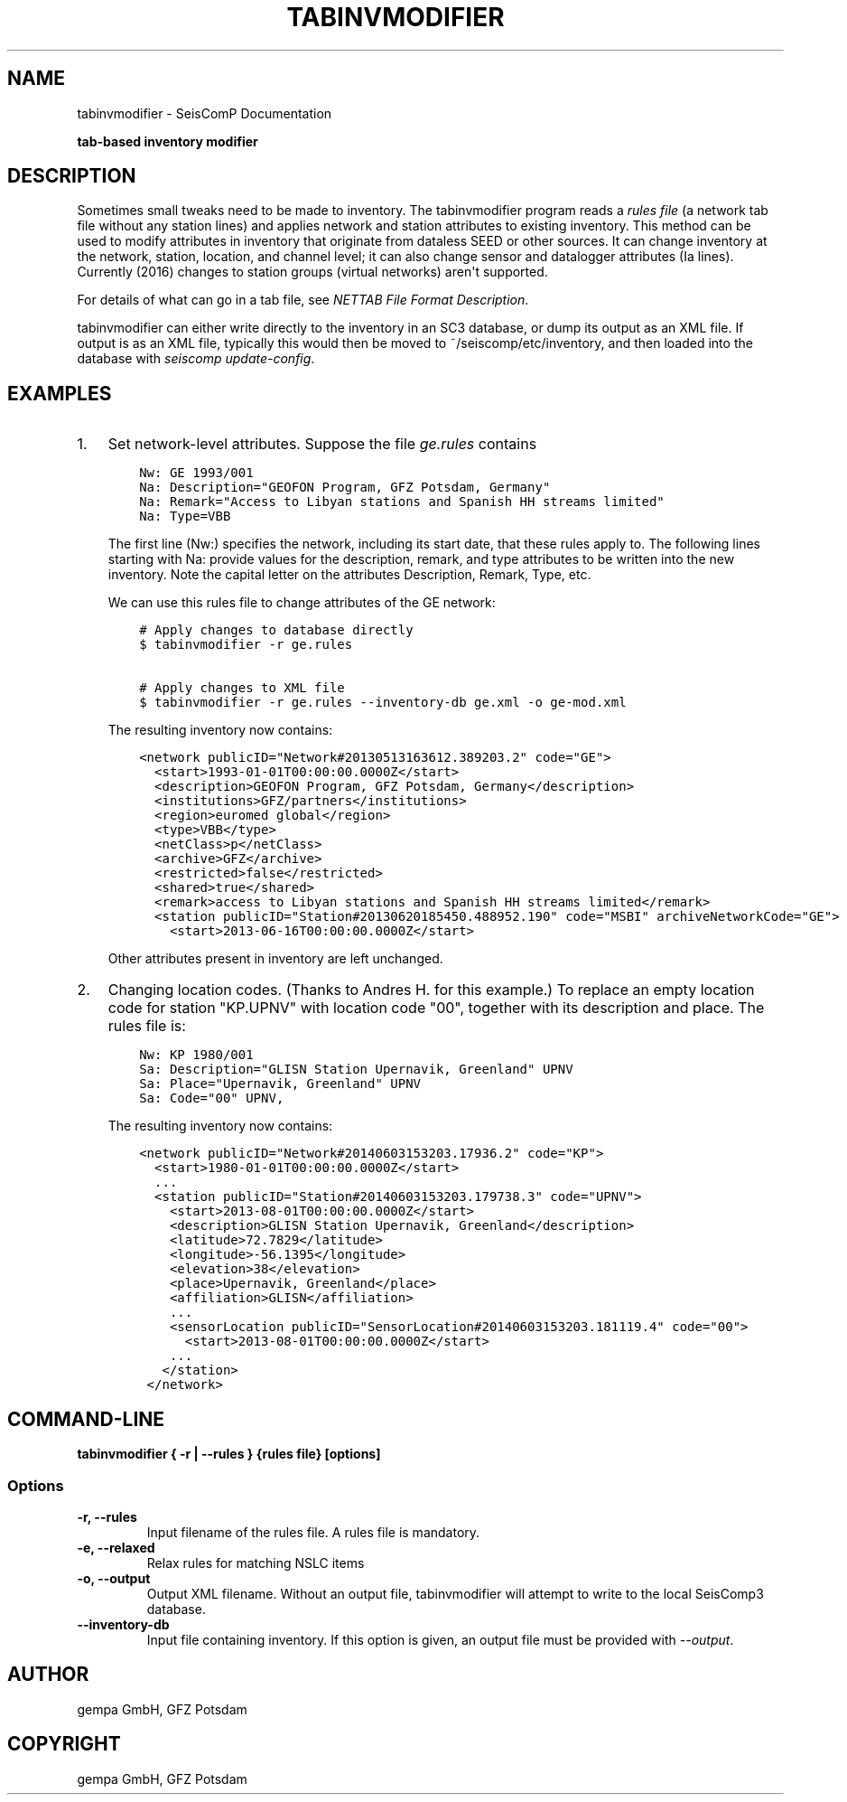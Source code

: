 .\" Man page generated from reStructuredText.
.
.TH "TABINVMODIFIER" "1" "Jun 01, 2022" "4.10.0" "SeisComP"
.SH NAME
tabinvmodifier \- SeisComP Documentation
.
.nr rst2man-indent-level 0
.
.de1 rstReportMargin
\\$1 \\n[an-margin]
level \\n[rst2man-indent-level]
level margin: \\n[rst2man-indent\\n[rst2man-indent-level]]
-
\\n[rst2man-indent0]
\\n[rst2man-indent1]
\\n[rst2man-indent2]
..
.de1 INDENT
.\" .rstReportMargin pre:
. RS \\$1
. nr rst2man-indent\\n[rst2man-indent-level] \\n[an-margin]
. nr rst2man-indent-level +1
.\" .rstReportMargin post:
..
.de UNINDENT
. RE
.\" indent \\n[an-margin]
.\" old: \\n[rst2man-indent\\n[rst2man-indent-level]]
.nr rst2man-indent-level -1
.\" new: \\n[rst2man-indent\\n[rst2man-indent-level]]
.in \\n[rst2man-indent\\n[rst2man-indent-level]]u
..
.sp
\fBtab\-based inventory modifier\fP
.SH DESCRIPTION
.sp
Sometimes small tweaks need to be made to inventory.
The tabinvmodifier program reads a \fIrules file\fP (a network tab file without any station lines) and applies network and station attributes to existing inventory. This method can be used to modify attributes in inventory that originate from dataless SEED or other sources. It can change inventory at the network, station, location, and channel level; it can also change sensor and datalogger attributes (Ia lines).
Currently (2016) changes to station groups (virtual networks) aren\(aqt supported.
.sp
For details of what can go in a tab file, see
\fI\%NETTAB File Format Description\fP\&.
.sp
tabinvmodifier can either write directly to the inventory in an SC3 database, or dump its output as an XML file.
If output is as an XML file, typically this would then be moved to ~/seiscomp/etc/inventory, and then loaded into the database with \fIseiscomp update\-config\fP\&.
.SH EXAMPLES
.INDENT 0.0
.IP 1. 3
Set network\-level attributes. Suppose the file \fIge.rules\fP contains
.INDENT 3.0
.INDENT 3.5
.sp
.nf
.ft C
Nw: GE 1993/001
Na: Description="GEOFON Program, GFZ Potsdam, Germany"
Na: Remark="Access to Libyan stations and Spanish HH streams limited"
Na: Type=VBB
.ft P
.fi
.UNINDENT
.UNINDENT
.sp
The first line (Nw:) specifies the network, including its start date, that these rules apply to.
The following lines starting with Na: provide values for the description, remark, and type attributes to be written into the new inventory.
Note the capital letter on the attributes Description, Remark, Type, etc.
.sp
We can use this rules file to change attributes of the GE network:
.INDENT 3.0
.INDENT 3.5
.sp
.nf
.ft C
# Apply changes to database directly
$ tabinvmodifier \-r ge.rules

# Apply changes to XML file
$ tabinvmodifier \-r ge.rules \-\-inventory\-db ge.xml \-o ge\-mod.xml
.ft P
.fi
.UNINDENT
.UNINDENT
.sp
The resulting inventory now contains:
.INDENT 3.0
.INDENT 3.5
.sp
.nf
.ft C
<network publicID="Network#20130513163612.389203.2" code="GE">
  <start>1993\-01\-01T00:00:00.0000Z</start>
  <description>GEOFON Program, GFZ Potsdam, Germany</description>
  <institutions>GFZ/partners</institutions>
  <region>euromed global</region>
  <type>VBB</type>
  <netClass>p</netClass>
  <archive>GFZ</archive>
  <restricted>false</restricted>
  <shared>true</shared>
  <remark>access to Libyan stations and Spanish HH streams limited</remark>
  <station publicID="Station#20130620185450.488952.190" code="MSBI" archiveNetworkCode="GE">
    <start>2013\-06\-16T00:00:00.0000Z</start>
.ft P
.fi
.UNINDENT
.UNINDENT
.sp
Other attributes present in inventory are left unchanged.
.IP 2. 3
Changing location codes. (Thanks to Andres H. for this example.)
To replace an empty location code for station "KP.UPNV" with location code "00", together with its description and place.
The rules file is:
.INDENT 3.0
.INDENT 3.5
.sp
.nf
.ft C
Nw: KP 1980/001
Sa: Description="GLISN Station Upernavik, Greenland" UPNV
Sa: Place="Upernavik, Greenland" UPNV
Sa: Code="00" UPNV,
.ft P
.fi
.UNINDENT
.UNINDENT
.sp
The resulting inventory now contains:
.INDENT 3.0
.INDENT 3.5
.sp
.nf
.ft C
<network publicID="Network#20140603153203.17936.2" code="KP">
  <start>1980\-01\-01T00:00:00.0000Z</start>
  ...
  <station publicID="Station#20140603153203.179738.3" code="UPNV">
    <start>2013\-08\-01T00:00:00.0000Z</start>
    <description>GLISN Station Upernavik, Greenland</description>
    <latitude>72.7829</latitude>
    <longitude>\-56.1395</longitude>
    <elevation>38</elevation>
    <place>Upernavik, Greenland</place>
    <affiliation>GLISN</affiliation>
    ...
    <sensorLocation publicID="SensorLocation#20140603153203.181119.4" code="00">
      <start>2013\-08\-01T00:00:00.0000Z</start>
    ...
   </station>
 </network>
.ft P
.fi
.UNINDENT
.UNINDENT
.UNINDENT
.SH COMMAND-LINE
.sp
\fBtabinvmodifier { \-r | \-\-rules } {rules file} [options]\fP
.SS Options
.INDENT 0.0
.TP
.B \-r, \-\-rules
Input filename of the rules file. A rules file is mandatory.
.UNINDENT
.INDENT 0.0
.TP
.B \-e, \-\-relaxed
Relax rules for matching NSLC items
.UNINDENT
.INDENT 0.0
.TP
.B \-o, \-\-output
Output XML filename. Without an output file, tabinvmodifier will attempt to write to the local SeisComp3 database.
.UNINDENT
.INDENT 0.0
.TP
.B \-\-inventory\-db
Input file containing inventory. If this option is given, an output file must be provided with \fI\-\-output\fP\&.
.UNINDENT
.SH AUTHOR
gempa GmbH, GFZ Potsdam
.SH COPYRIGHT
gempa GmbH, GFZ Potsdam
.\" Generated by docutils manpage writer.
.
